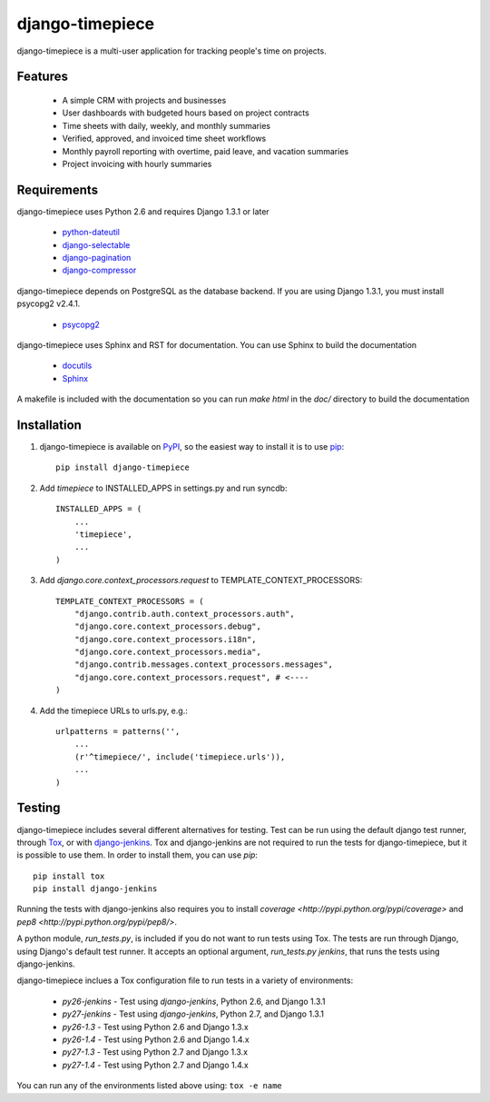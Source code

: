 django-timepiece
================

django-timepiece is a multi-user application for tracking people's time on projects.

Features
--------

 * A simple CRM with projects and businesses
 * User dashboards with budgeted hours based on project contracts
 * Time sheets with daily, weekly, and monthly summaries
 * Verified, approved, and invoiced time sheet workflows
 * Monthly payroll reporting with overtime, paid leave, and vacation summaries
 * Project invoicing with hourly summaries

Requirements
------------

django-timepiece uses Python 2.6 and requires Django 1.3.1 or later

 * `python-dateutil <http://labix.org/python-dateutil>`_
 * `django-selectable <http://pypi.python.org/pypi/django-selectable>`_
 * `django-pagination <http://pypi.python.org/pypi/django-pagination>`_
 * `django-compressor <https://github.com/jezdez/django_compressor>`_

django-timepiece depends on PostgreSQL as the database backend. If you are using Django 1.3.1, you must install psycopg2 v2.4.1.

 * `psycopg2 <http://initd.org/psycopg/>`_

django-timepiece uses Sphinx and RST for documentation. You can use Sphinx to build the documentation

 * `docutils <http://docutils.sourceforge.net/>`_
 * `Sphinx <http://sphinx.pocoo.org/>`_

A makefile is included with the documentation so you can run `make html` in the `doc/` directory to build the documentation

Installation
------------

#. django-timepiece is available on `PyPI <http://pypi.python.org/pypi/django-timepiece>`_, so the easiest way to install it is to use `pip <http://pip.openplans.org/>`_::

    pip install django-timepiece

#. Add `timepiece` to INSTALLED_APPS in settings.py and run syncdb::

    INSTALLED_APPS = (
        ...
        'timepiece',
        ...
    )

#. Add `django.core.context_processors.request` to TEMPLATE_CONTEXT_PROCESSORS::

    TEMPLATE_CONTEXT_PROCESSORS = (
        "django.contrib.auth.context_processors.auth",
        "django.core.context_processors.debug",
        "django.core.context_processors.i18n",
        "django.core.context_processors.media",
        "django.contrib.messages.context_processors.messages",
        "django.core.context_processors.request", # <----
    )

#. Add the timepiece URLs to urls.py, e.g.::

    urlpatterns = patterns('',
        ...
        (r'^timepiece/', include('timepiece.urls')),
        ...
    )

Testing
-------

django-timepiece includes several different alternatives for testing. Test can be run using the default django test runner, through `Tox <http://tox.testrun.org/latest/>`_, or with `django-jenkins <https://github.com/kmmbvnr/django-jenkins>`_. Tox and django-jenkins are not required to run the tests for django-timepiece, but it is possible to use them. In order to install them, you can use `pip`::

    pip install tox
    pip install django-jenkins

Running the tests with django-jenkins also requires you to install `coverage <http://pypi.python.org/pypi/coverage>` and `pep8 <http://pypi.python.org/pypi/pep8/>`.

A python module, `run_tests.py`, is included if you do not want to run tests using Tox. The tests are run through Django, using Django's default test runner. It accepts an optional argument, `run_tests.py jenkins`, that runs the tests using django-jenkins.

django-timepiece inclues a Tox configuration file to run tests in a variety of environments:

 * `py26-jenkins` - Test using `django-jenkins`, Python 2.6, and Django 1.3.1
 * `py27-jenkins` - Test using `django-jenkins`, Python 2.7, and Django 1.3.1
 * `py26-1.3` - Test using Python 2.6 and Django 1.3.x
 * `py26-1.4` - Test using Python 2.6 and Django 1.4.x
 * `py27-1.3` - Test using Python 2.7 and Django 1.3.x
 * `py27-1.4` - Test using Python 2.7 and Django 1.4.x

You can run any of the environments listed above using: ``tox -e name``
